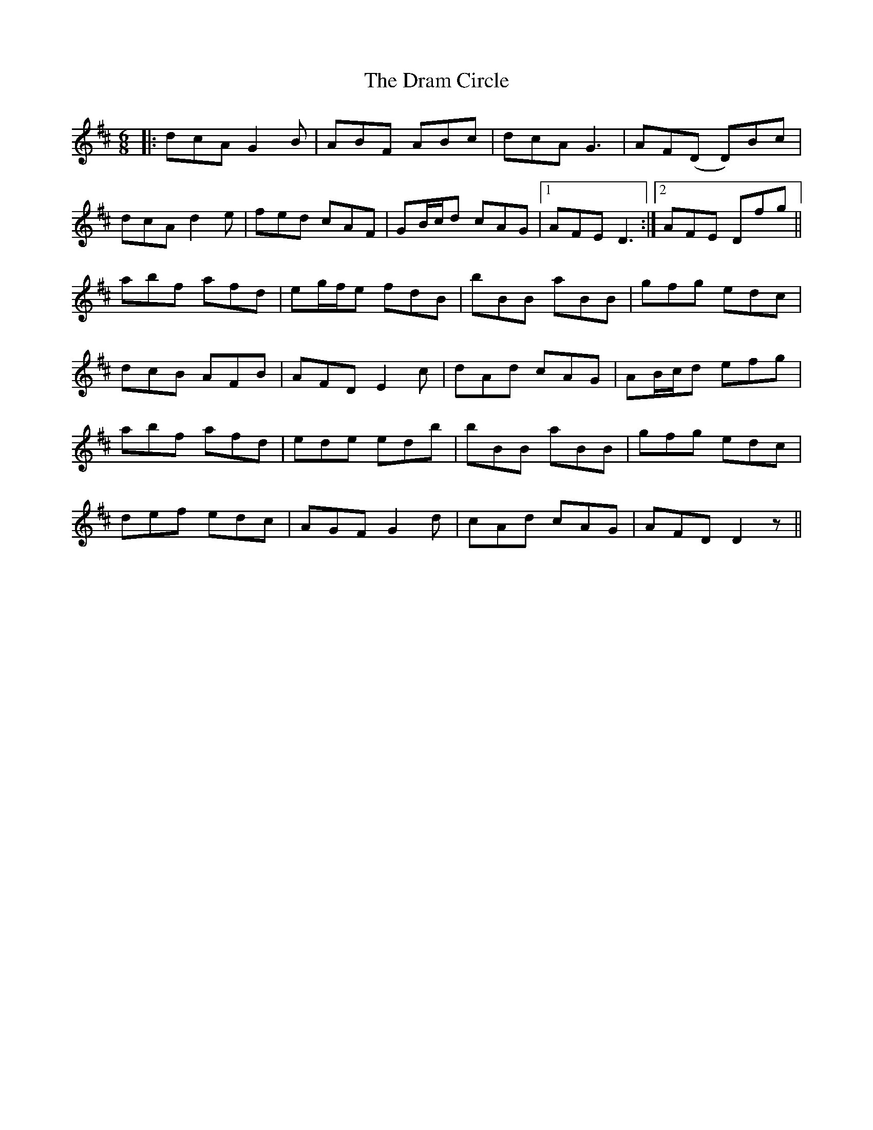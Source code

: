 X: 10821
T: Dram Circle, The
R: jig
M: 6/8
K: Dmajor
|:dcA G2 B|ABF ABc|dcA G3|AF(D D)Bc|
dcA d2 e|fed cAF|GB/c/d cAG|1 AFE D3:|2 AFE Dfg||
abf afd|eg/f/e fdB|bBB aBB|gfg edc|
dcB AFB|AFD E2 c|dAd cAG|AB/c/d efg|
abf afd|ede edb|bBB aBB|gfg edc|
def edc|AGF G2 d|cAd cAG|AFD D2 z||

